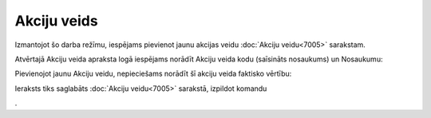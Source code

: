 .. 7006 Akciju veids**************** 


Izmantojot šo darba režīmu, iespējams pievienot jaunu akcijas veidu
:doc:`Akciju veidu<7005>` sarakstam.

Atvērtajā Akciju veida apraksta logā iespējams norādīt Akciju veida
kodu (saīsināts nosaukums) un Nosaukumu:



.. image:: images_ozols/25457.png
    :scale: 100%




Pievienojot jaunu Akciju veidu, nepieciešams norādīt šī akciju veida
faktisko vērtību:



.. image:: images_ozols/25458.png
    :scale: 100%




Ieraksts tiks saglabāts :doc:`Akciju veidu<7005>` sarakstā, izpildot
komandu .. image:: images_ozols/24710.png
    :scale: 100%
.

 